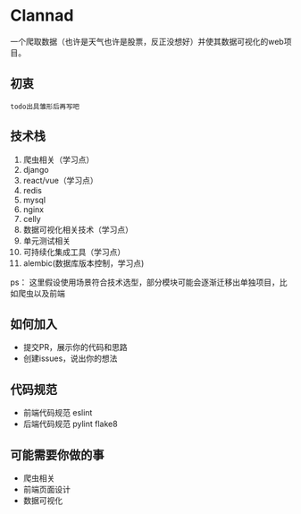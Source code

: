 * Clannad
一个爬取数据（也许是天气也许是股票，反正没想好）并使其数据可视化的web项目。
** 初衷
   =todo出具雏形后再写吧=
** 技术栈 
0. 爬虫相关（学习点）
1. django
2. react/vue（学习点）
3. redis
4. mysql
5. nginx
6. celly
7. 数据可视化相关技术（学习点）
8. 单元测试相关
9. 可持续化集成工具（学习点）
10. alembic(数据库版本控制，学习点)

ps： 这里假设使用场景符合技术选型，部分模块可能会逐渐迁移出单独项目，比如爬虫以及前端
** 如何加入
- 提交PR，展示你的代码和思路
- 创建issues，说出你的想法
** 代码规范
- 前端代码规范 eslint
- 后端代码规范 pylint flake8

** 可能需要你做的事
- 爬虫相关
- 前端页面设计
- 数据可视化
